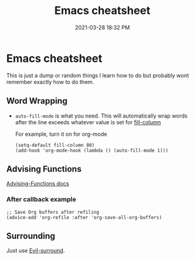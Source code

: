 #+title: Emacs cheatsheet
#+date: 2021-03-28 18:32 PM
#+roam_tags: emacs

* Emacs cheatsheet
  This is just a dump or random things I learn how to do but probably wont
  remember exactly how to do them.

** Word Wrapping

  - ~auto-fill-mode~ is what you need. This will automatically wrap words after
    the line exceeds whatever value is set for [[elisp:(describe-variable 'fill-column)][fill-column]]

    For example, turn it on for org-mode
    #+begin_src elisp
      (setq-default fill-column 80)
      (add-hook 'org-mode-hook (lambda () (auto-fill-mode 1)))
    #+end_src

** Advising Functions
   [[https://www.gnu.org/software/emacs/manual/html_node/elisp/Advising-Functions.html][Advising-Functions docs]]

*** After callback example
    #+begin_src elisp
      ;; Save Org buffers after refiling
      (advice-add 'org-refile :after 'org-save-all-org-buffers)
    #+end_src

** Surrounding
   Just use [[file:20210401083839-evil_surround.org][Evil-surround]].
